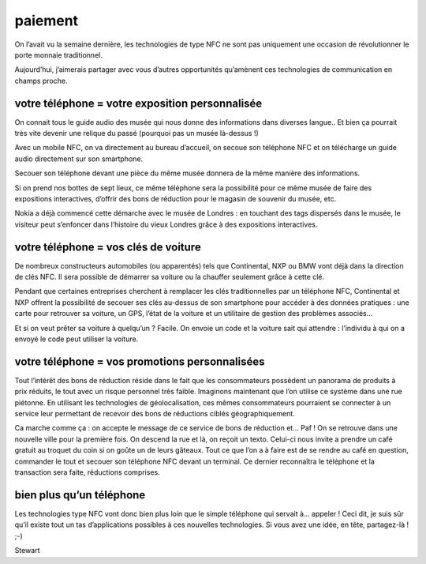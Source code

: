 ﻿



.. _NFC_paiement:

==============================
paiement
==============================

.. seealso:: http://blogs.orange-business.com/live-france/2011/11/nfc-moyen-paiement-la-suite.html


On l’avait vu la semaine dernière, les technologies de type NFC ne sont pas
uniquement une occasion de révolutionner le porte monnaie traditionnel.

Aujourd’hui, j’aimerais partager avec vous d’autres opportunités qu’amènent ces
technologies de communication en champs proche.

votre téléphone = votre exposition personnalisée
=================================================

On connait tous le guide audio des musée qui nous donne des informations dans
diverses langue.. Et bien ça pourrait très vite devenir une relique du passé
(pourquoi pas un musée là-dessus !)

Avec un mobile NFC, on va directement au bureau d’accueil, on secoue son
téléphone NFC et on télécharge un guide audio directement sur son smartphone.

Secouer son téléphone devant une pièce du même musée donnera de la même manière
des informations.

Si on prend nos bottes de sept lieux, ce même téléphone sera la possibilité pour
ce même musée de faire des expositions interactives, d’offrir des bons de
réduction pour le magasin de souvenir du musée, etc.

Nokia a déjà commencé cette démarche avec le musée de Londres : en touchant des
tags dispersés dans le musée, le visiteur peut s’enfoncer dans l’histoire du
vieux Londres grâce à des expositions interactives.

votre téléphone = vos clés de voiture
=====================================

De nombreux constructeurs automobiles (ou apparentés) tels que Continental, NXP
ou BMW vont déjà dans la direction de clés NFC. Il sera possible de démarrer
sa voiture ou la chauffer seulement grâce à cette clé.

Pendant que certaines entreprises cherchent à remplacer les clés traditionnelles
par un téléphone NFC, Continental et NXP offrent la possibilité de secouer
ses clés au-dessus de son smartphone pour accéder à des données pratiques :
une carte pour retrouver sa voiture, un GPS, l’état de la voiture et un utilitaire
de gestion des problèmes associés…

Et si on veut prêter sa voiture à quelqu’un ? Facile. On envoie un code et la
voiture sait qui attendre : l’individu à qui on a envoyé le code peut utiliser
la voiture.

votre téléphone = vos promotions personnalisées
===============================================

Tout l’intérêt des bons de réduction réside dans le fait que les consommateurs
possèdent un panorama de produits à prix réduits, le tout avec un risque
personnel très faible. Imaginons maintenant que l’on utilise ce système dans
une rue piétonne. En utilisant les technologies de géolocalisation, ces mêmes
consommateurs pourraient se connecter à un service leur permettant de recevoir
des bons de réductions ciblés géographiquement.

Ca marche comme ça : on accepte le message de ce service de bons de réduction
et… Paf ! On se retrouve dans une nouvelle ville pour la première fois.
On descend la rue et là, on reçoit un texto. Celui-ci nous invite a prendre un
café gratuit au troquet du coin si on goûte un de leurs gâteaux. Tout ce que
l’on a à faire est de se rendre au café en question, commander le tout et
secouer son téléphone NFC devant un terminal. Ce dernier reconnaîtra le
téléphone et la transaction sera faite, réductions comprises.


bien plus qu’un téléphone
=========================

Les technologies type NFC vont donc bien plus loin que le simple téléphone qui
servait à… appeler ! Ceci dit, je suis sûr qu’il existe tout un tas
d’applications possibles à ces nouvelles technologies. Si vous avez une idée,
en tête, partagez-là ! ;-)

Stewart
